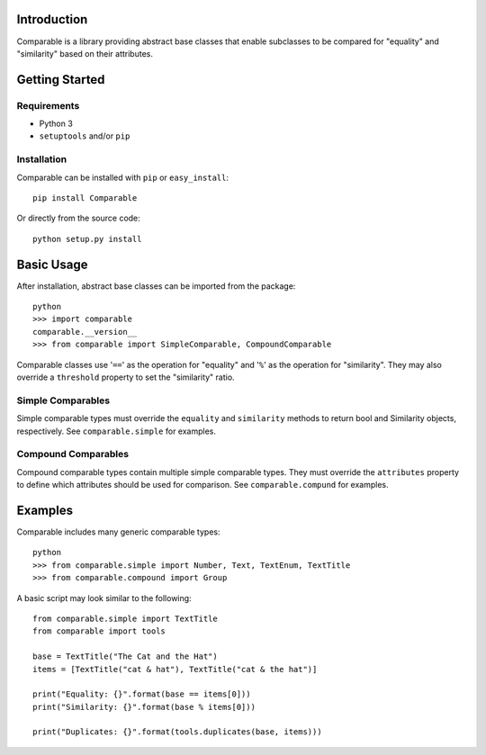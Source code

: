 Introduction
============

Comparable is a library providing abstract base classes that enable
subclasses to be compared for "equality" and "similarity" based on
their attributes.



Getting Started
===============

Requirements
------------

* Python 3
* ``setuptools`` and/or ``pip``


Installation
------------

Comparable can be installed with ``pip`` or ``easy_install``::

    pip install Comparable

Or directly from the source code::

    python setup.py install



Basic Usage
===========

After installation, abstract base classes can be imported from the package::

    python
    >>> import comparable
    comparable.__version__
    >>> from comparable import SimpleComparable, CompoundComparable

Comparable classes use '``==``' as the operation for "equality" and
'``%``' as the operation for "similarity". They may also override a
``threshold`` property to set the "similarity" ratio.


Simple Comparables
------------------

Simple comparable types must override the ``equality`` and
``similarity`` methods to return bool and Similarity objects,
respectively. See ``comparable.simple`` for examples.


Compound Comparables
--------------------

Compound comparable types contain multiple simple comparable types.
They must override the ``attributes`` property to define which
attributes should be used for comparison. See ``comparable.compund``
for examples.



Examples
========

Comparable includes many generic comparable types::

    python
    >>> from comparable.simple import Number, Text, TextEnum, TextTitle
    >>> from comparable.compound import Group

A basic script may look similar to the following::

    from comparable.simple import TextTitle
    from comparable import tools

    base = TextTitle("The Cat and the Hat")
    items = [TextTitle("cat & hat"), TextTitle("cat & the hat")]

    print("Equality: {}".format(base == items[0]))
    print("Similarity: {}".format(base % items[0]))

    print("Duplicates: {}".format(tools.duplicates(base, items)))